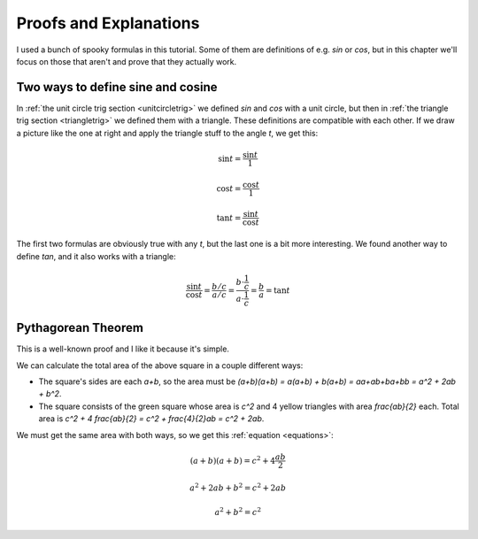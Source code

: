 Proofs and Explanations
=======================

.. _geometry-explained:

I used a bunch of spooky formulas in this tutorial. Some of them are
definitions of e.g. `\sin` or `\cos`, but in this chapter we'll focus on those
that aren't and prove that they actually work.


.. _unitcircle-triangle-compat:

Two ways to define sine and cosine
~~~~~~~~~~~~~~~~~~~~~~~~~~~~~~~~~~

.. image:: asy/unitcircle-triangle.png
   :align: right

In :ref:`the unit circle trig section <unitcircletrig>` we defined `\sin` and
`\cos` with a unit circle, but then in
:ref:`the triangle trig section <triangletrig>` we defined them with a
triangle. These definitions are compatible with each other. If we draw a
picture like the one at right and apply the triangle stuff to the angle `t`, we
get this:

.. this is one chunk of math for alignment reasons

.. math::
   \sin t = \frac{\sin t}{1}

   \cos t = \frac{\cos t}{1}

   \tan t = \frac{\sin t}{\cos t}

.. image:: asy/abcttriangle.png
   :align: right

The first two formulas are obviously true with any `t`, but the last one is a
bit more interesting. We found another way to define `\tan`, and it
also works with a triangle:

.. math::
   \frac{\sin t}{\cos t} = \frac{b/c}{a/c}
   = \frac{b \cdot \frac 1 c}{a \cdot \frac 1 c} = \frac b a = \tan t


.. _pythagoras-proof:

Pythagorean Theorem
~~~~~~~~~~~~~~~~~~~

This is a well-known proof and I like it because it's simple.

.. image:: images/pythagorasproof.png

We can calculate the total area of the above square in a couple different ways:

- The square's sides are each `a+b`, so the area must be
  `(a+b)(a+b) = a(a+b) + b(a+b) = aa+ab+ba+bb = a^2 + 2ab + b^2`.
- The square consists of the green square whose area is `c^2` and 4 yellow
  triangles with area `\frac{ab}{2}` each. Total area is
  `c^2 + 4 \frac{ab}{2} = c^2 + \frac{4}{2}ab = c^2 + 2ab`.

We must get the same area with both ways, so we get this
:ref:`equation <equations>`:

.. math:: (a+b)(a+b) = c^2 + 4\frac{ab}{2}
.. math:: a^2 + 2ab + b^2 = c^2 + 2ab
.. math:: a^2 + b^2 = c^2
